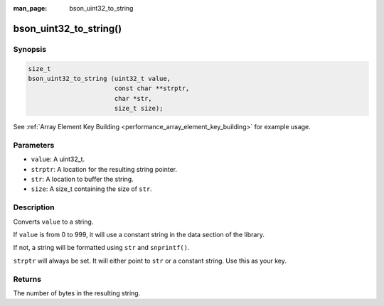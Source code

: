 :man_page: bson_uint32_to_string

bson_uint32_to_string()
=======================

Synopsis
--------

.. code-block:: c

  size_t
  bson_uint32_to_string (uint32_t value,
                         const char **strptr,
                         char *str,
                         size_t size);

See :ref:`Array Element Key Building <performance_array_element_key_building>` for example usage.

Parameters
----------

* ``value``: A uint32_t.
* ``strptr``: A location for the resulting string pointer.
* ``str``: A location to buffer the string.
* ``size``: A size_t containing the size of ``str``.

Description
-----------

Converts ``value`` to a string.

If ``value`` is from 0 to 999, it will use a constant string in the data section of the library.

If not, a string will be formatted using ``str`` and ``snprintf()``.

``strptr`` will always be set. It will either point to ``str`` or a constant string. Use this as your key.

Returns
-------

The number of bytes in the resulting string.


